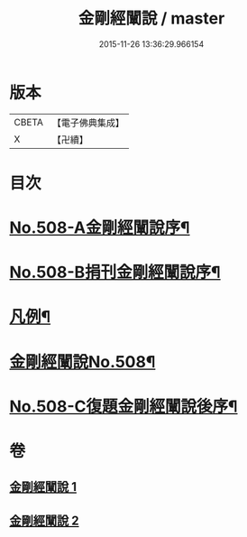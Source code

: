 #+TITLE: 金剛經闡說 / master
#+DATE: 2015-11-26 13:36:29.966154
* 版本
 |     CBETA|【電子佛典集成】|
 |         X|【卍續】    |

* 目次
* [[file:KR6c0096_001.txt::001-0868c1][No.508-A金剛經闡說序¶]]
* [[file:KR6c0096_001.txt::0869a1][No.508-B捐刊金剛經闡說序¶]]
* [[file:KR6c0096_001.txt::0869b8][凡例¶]]
* [[file:KR6c0096_001.txt::0869c1][金剛經闡說No.508¶]]
* [[file:KR6c0096_002.txt::0877b1][No.508-C復題金剛經闡說後序¶]]
* 卷
** [[file:KR6c0096_001.txt][金剛經闡說 1]]
** [[file:KR6c0096_002.txt][金剛經闡說 2]]
